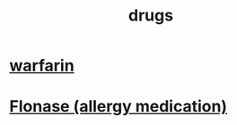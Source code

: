 :PROPERTIES:
:ID:       dd2c33b3-21a1-45bd-ab86-c110c40a932f
:END:
#+title: drugs
* [[id:f359aef3-0438-487f-b062-896937de6372][warfarin]]
* [[id:f8399762-9772-4257-8439-4e466f7b1ff2][Flonase (allergy medication)]]
